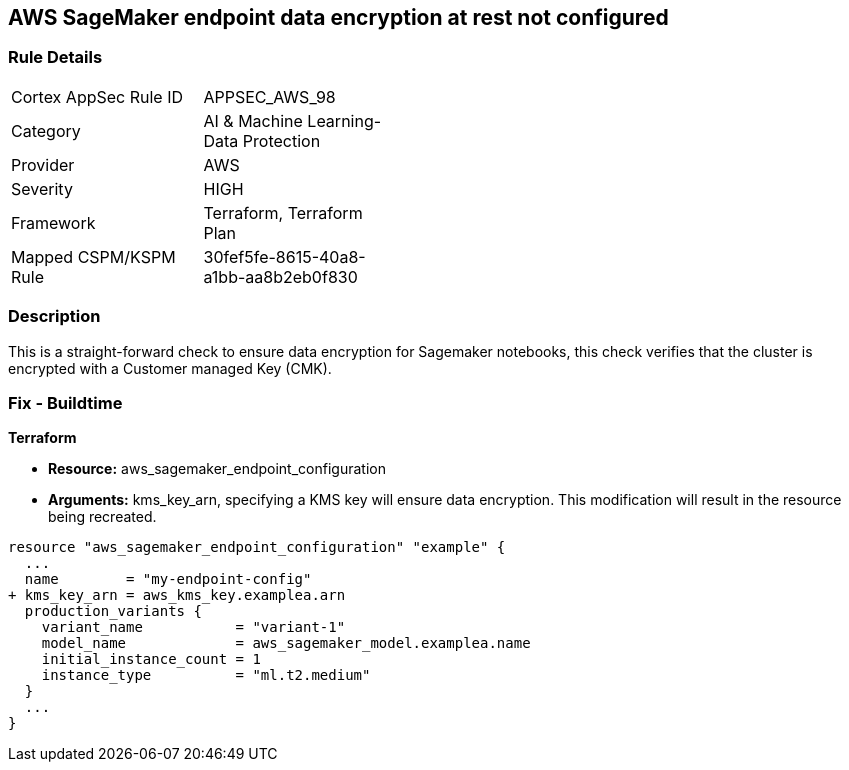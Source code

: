 == AWS SageMaker endpoint data encryption at rest not configured


=== Rule Details

[width=45%]
|===
|Cortex AppSec Rule ID |APPSEC_AWS_98
|Category |AI & Machine Learning-Data Protection
|Provider |AWS
|Severity |HIGH
|Framework |Terraform, Terraform Plan
|Mapped CSPM/KSPM Rule |30fef5fe-8615-40a8-a1bb-aa8b2eb0f830
|===


=== Description 


This is a straight-forward check to ensure data encryption for Sagemaker notebooks, this check verifies that the cluster is encrypted with a Customer managed Key (CMK).

////
=== Fix - Runtime


AWS Console


There is no current way of enabling encryption on an existing notebook, it will need to be recreated.
////

=== Fix - Buildtime


*Terraform* 


* *Resource:* aws_sagemaker_endpoint_configuration
* *Arguments:* kms_key_arn, specifying a KMS key will ensure data encryption.
This modification will result in the resource being recreated.


[source,go]
----
resource "aws_sagemaker_endpoint_configuration" "example" {
  ...
  name        = "my-endpoint-config"
+ kms_key_arn = aws_kms_key.examplea.arn
  production_variants {
    variant_name           = "variant-1"
    model_name             = aws_sagemaker_model.examplea.name
    initial_instance_count = 1
    instance_type          = "ml.t2.medium"
  }
  ...
}
----

